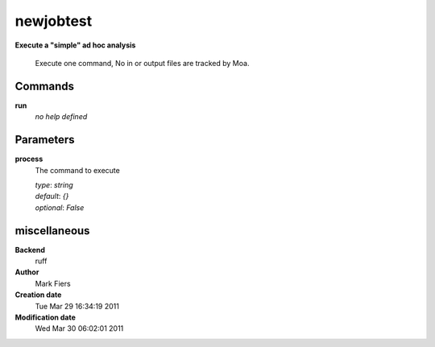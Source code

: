 newjobtest
------------------------------------------------

**Execute a "simple" ad hoc analysis**


    Execute one command, No in or output files are tracked by Moa.



Commands
~~~~~~~~

**run**
  *no help defined*
  
  

Parameters
~~~~~~~~~~



**process**
  The command to execute

  | *type*: `string`
  | *default*: `{}`
  | *optional*: `False`



miscellaneous
~~~~~~~~~~~~~

**Backend**
  ruff
**Author**
  Mark Fiers
**Creation date**
  Tue Mar 29 16:34:19 2011
**Modification date**
  Wed Mar 30 06:02:01 2011
